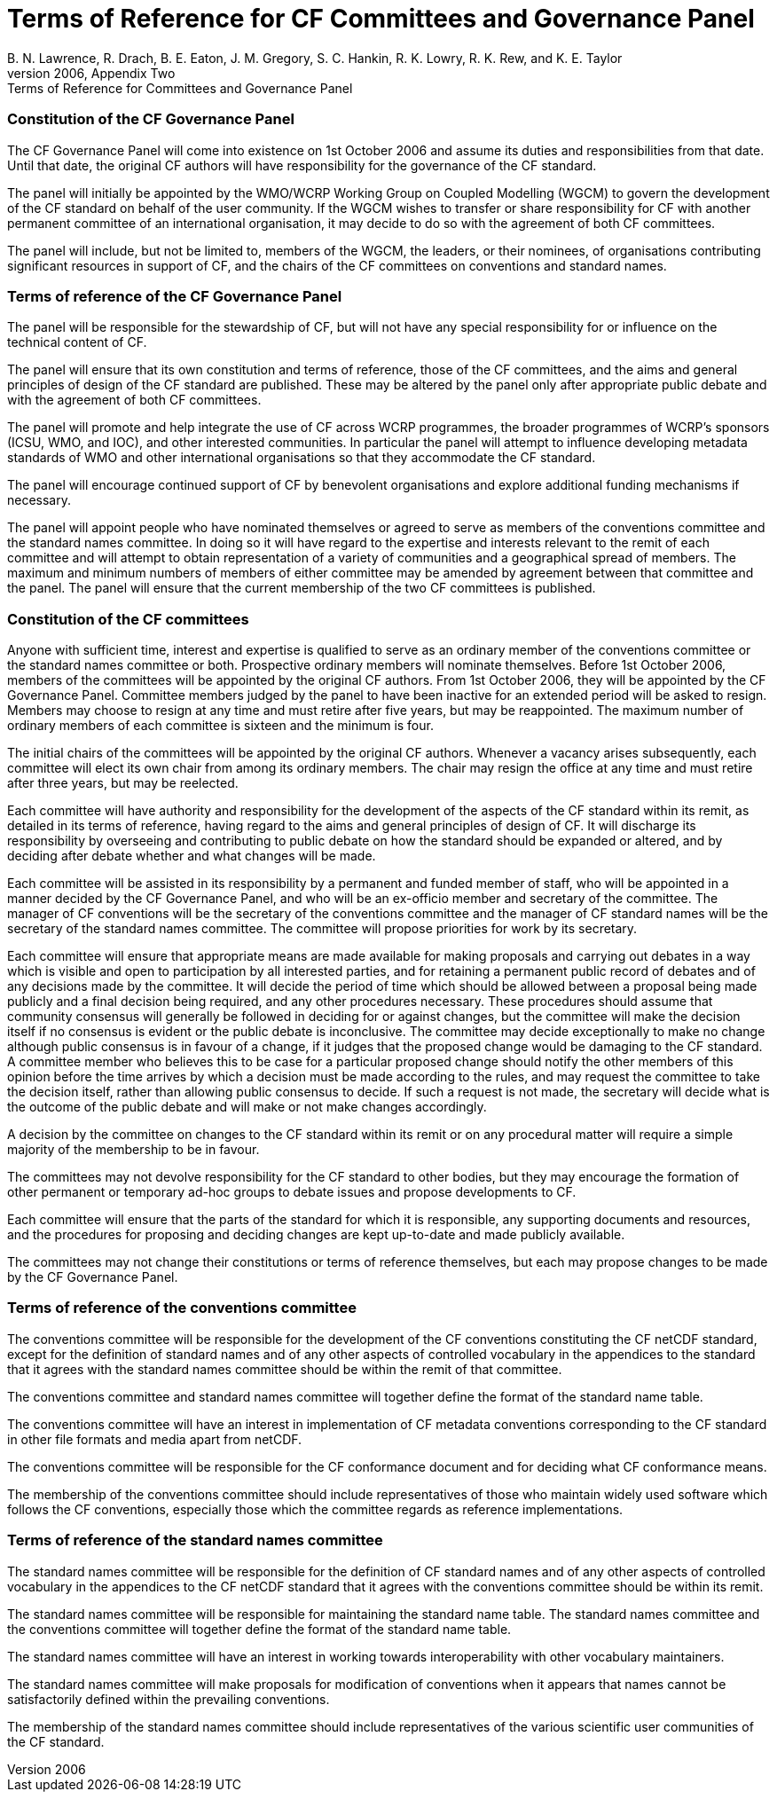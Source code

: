 = Terms of Reference for CF Committees and Governance Panel
B. N. Lawrence, R. Drach, B. E. Eaton, J. M. Gregory, S. C. Hankin, R. K. Lowry, R. K. Rew, and K. E. Taylor
From the CF white paper of 2006, Appendix Two: Terms of Reference for Committees and Governance Panel

=== Constitution of the CF Governance Panel

The CF Governance Panel will come into existence on 1st October 2006 and assume its duties and responsibilities from that date.
Until that date, the original CF authors will have responsibility for the governance of the CF standard.

The panel will initially be appointed by the WMO/WCRP Working Group on Coupled Modelling (WGCM) to govern the development of the CF standard on behalf of the user community.
If the WGCM wishes to transfer or share responsibility for CF with another permanent committee of an international organisation, it may decide to do so with the agreement of both CF committees.

The panel will include, but not be limited to, members of the WGCM, the leaders, or their nominees, of organisations contributing significant resources in support of CF, and the chairs of the CF committees on conventions and standard names.

=== Terms of reference of the CF Governance Panel

The panel will be responsible for the stewardship of CF, but will not have any special responsibility for or influence on the technical content of CF.

The panel will ensure that its own constitution and terms of reference, those of the CF committees, and the aims and general principles of design of the CF standard are published.
These may be altered by the panel only after appropriate public debate and with the agreement of both CF committees.

The panel will promote and help integrate the use of CF across WCRP programmes, the broader programmes of WCRP's sponsors (ICSU, WMO, and IOC), and other interested communities.
In particular the panel will attempt to influence developing metadata standards of WMO and other international organisations so that they accommodate the CF standard.

The panel will encourage continued support of CF by benevolent organisations and explore additional funding mechanisms if necessary.

The panel will appoint people who have nominated themselves or agreed to serve as members of the conventions committee and the standard names committee.
In doing so it will have regard to the expertise and interests relevant to the remit of each committee and will attempt to obtain representation of a variety of communities and a geographical spread of members.
The maximum and minimum numbers of members of either committee may be amended by agreement between that committee and the panel.
The panel will ensure that the current membership of the two CF committees is published.

=== Constitution of the CF committees

Anyone with sufficient time, interest and expertise is qualified to serve as an ordinary member of the conventions committee or the standard names committee or both.
Prospective ordinary members will nominate themselves.
Before 1st October 2006, members of the committees will be appointed by the original CF authors.
From 1st October 2006, they will be appointed by the CF Governance Panel.
Committee members judged by the panel to have been inactive for an extended period will be asked to resign.
Members may choose to resign at any time and must retire after five years, but may be reappointed.
The maximum number of ordinary members of each committee is sixteen and the minimum is four.

The initial chairs of the committees will be appointed by the original CF authors.
Whenever a vacancy arises subsequently, each committee will elect its own chair from among its ordinary members.
The chair may resign the office at any time and must retire after three years, but may be reelected.

Each committee will have authority and responsibility for the development of the aspects of the CF standard within its remit, as detailed in its terms of reference, having regard to the aims and general principles of design of CF.
It will discharge its responsibility by overseeing and contributing to public debate on how the standard should be expanded or altered, and by deciding after debate whether and what changes will be made.

Each committee will be assisted in its responsibility by a permanent and funded member of staff, who will be appointed in a manner decided by the CF Governance Panel, and who will be an ex-officio member and secretary of the committee.
The manager of CF conventions will be the secretary of the conventions committee and the manager of CF standard names will be the secretary of the standard names committee.
The committee will propose priorities for work by its secretary.

Each committee will ensure that appropriate means are made available for making proposals and carrying out debates in a way which is visible and open to participation by all interested parties, and for retaining a permanent public record of debates and of any decisions made by the committee.
It will decide the period of time which should be allowed between a proposal being made publicly and a final decision being required, and any other procedures necessary.
These procedures should assume that community consensus will generally be followed in deciding for or against changes, but the committee will make the decision itself if no consensus is evident or the public debate is inconclusive.
The committee may decide exceptionally to make no change although public consensus is in favour of a change, if it judges that the proposed change would be damaging to the CF standard.
A committee member who believes this to be case for a particular proposed change should notify the other members of this opinion before the time arrives by which a decision must be made according to the rules, and may request the committee to take the decision itself, rather than allowing public consensus to decide.
If such a request is not made, the secretary will decide what is the outcome of the public debate and will make or not make changes accordingly.

A decision by the committee on changes to the CF standard within its remit or on any procedural matter will require a simple majority of the membership to be in favour.

The committees may not devolve responsibility for the CF standard to other bodies, but they may encourage the formation of other permanent or temporary ad-hoc groups to debate issues and propose developments to CF.

Each committee will ensure that the parts of the standard for which it is responsible, any supporting documents and resources, and the procedures for proposing and deciding changes are kept up-to-date and made publicly available.

The committees may not change their constitutions or terms of reference themselves, but each may propose changes to be made by the CF Governance Panel.

=== Terms of reference of the conventions committee

The conventions committee will be responsible for the development of the CF conventions constituting the CF netCDF standard, except for the definition of standard names and of any other aspects of controlled vocabulary in the appendices to the standard that it agrees with the standard names committee should be within the remit of that committee.

The conventions committee and standard names committee will together define the format of the standard name table.

The conventions committee will have an interest in implementation of CF metadata conventions corresponding to the CF standard in other file formats and media apart from netCDF.

The conventions committee will be responsible for the CF conformance document and for deciding what CF conformance means.

The membership of the conventions committee should include representatives of those who maintain widely used software which follows the CF conventions, especially those which the committee regards as reference implementations.

=== Terms of reference of the standard names committee

The standard names committee will be responsible for the definition of CF standard names and of any other aspects of controlled vocabulary in the appendices to the CF netCDF standard that it agrees with the conventions committee should be within its remit.

The standard names committee will be responsible for maintaining the standard name table.
The standard names committee and the conventions committee will together define the format of the standard name table.

The standard names committee will have an interest in working towards interoperability with other vocabulary maintainers.

The standard names committee will make proposals for modification of conventions when it appears that names cannot be satisfactorily defined within the prevailing conventions.

The membership of the standard names committee should include representatives of the various scientific user communities of the CF standard.
